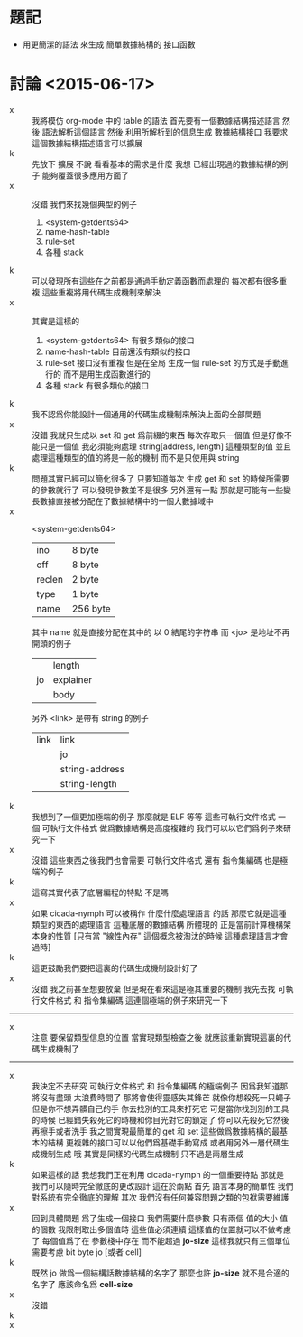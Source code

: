 * 題記
  * 用更簡潔的語法
    來生成 簡單數據結構的 接口函數
* 討論 <2015-06-17>
  - x ::
       我將模仿 org-mode 中的 table 的語法
       首先要有一個數據結構描述語言
       然後 語法解析這個語言
       然後 利用所解析到的信息生成 數據結構接口
       我要求這個數據結構描述語言可以擴展
  - k ::
       先放下 擴展 不說
       看看基本的需求是什麼
       我想
       已經出現過的數據結構的例子 能夠覆蓋很多應用方面了
  - x ::
       沒錯
       我們來找幾個典型的例子
    1. <system-getdents64>
    2. name-hash-table
    3. rule-set
    4. 各種 stack
  - k ::
       可以發現所有這些在之前都是通過手動定義函數而處理的
       每次都有很多重複
       這些重複將用代碼生成機制來解決
  - x ::
       其實是這樣的
    1. <system-getdents64>
       有很多類似的接口
    2. name-hash-table
       目前還沒有類似的接口
    3. rule-set
       接口沒有重複
       但是在全局 生成一個 rule-set 的方式是手動進行的
       而不是用生成函數進行的
    4. 各種 stack
       有很多類似的接口
  - k ::
       我不認爲你能設計一個通用的代碼生成機制來解決上面的全部問題
  - x ::
       沒錯
       我就只生成以 set 和 get 爲前綴的東西
       每次存取只一個值
       但是好像不能只是一個值
       我必須能夠處理 string[address, length] 這種類型的值
       並且處理這種類型的值的將是一般的機制
       而不是只使用與 string
  - k ::
       問題其實已經可以簡化很多了
       只要知道每次 生成 get 和 set 的時候所需要的參數就行了
       可以發現參數並不是很多
       另外還有一點
       那就是可能有一些變長數據直接被分配在了數據結構中的一個大數據域中
  - x ::
       <system-getdents64>
       | ino    | 8 byte   |
       | off    | 8 byte   |
       | reclen | 2 byte   |
       | type   | 1 byte   |
       | name   | 256 byte |
       其中 name 就是直接分配在其中的 以 0 結尾的字符串
       而 <jo> 是地址不再開頭的例子
       |    | length    |
       | jo | explainer |
       |    | body      |
       另外 <link> 是帶有 string 的例子
       | link | link           |
       |      | jo             |
       |      | string-address |
       |      | string-length  |
  - k ::
       我想到了一個更加極端的例子
       那麼就是 ELF 等等 這些可執行文件格式
       一個 可執行文件格式 做爲數據結構是高度複雜的
       我們可以以它們爲例子來研究一下
  - x ::
       沒錯
       這些東西之後我們也會需要
       可執行文件格式
       還有 指令集編碼 也是極端的例子
  - k ::
       這寫其實代表了底層編程的特點
       不是嗎
  - x ::
       如果 cicada-nymph 可以被稱作 什麼什麼處理語言 的話
       那麼它就是這種類型的東西的處理語言
       這種底層的數據結構 所體現的 正是當前計算機構架本身的性質
       [只有當 "線性內存" 這個概念被淘汰的時候 這種處理語言才會過時]
  - k ::
       這更鼓勵我們要把這裏的代碼生成機制設計好了
  - x ::
       沒錯
       我之前甚至想要放棄
       但是現在看來這是極其重要的機制
       我先去找
       可執行文件格式 和 指令集編碼
       這連個極端的例子來研究一下
  -----------------------------------
  - x ::
       注意
       要保留類型信息的位置
       當實現類型檢查之後
       就應該重新實現這裏的代碼生成機制了
  -----------------------------------
  - x ::
       我決定不去研究 可執行文件格式 和 指令集編碼 的極端例子
       因爲我知道那將沒有盡頭
       太浪費時間了
       那將會使得靈感失其鋒芒
       就像你想殺死一只蠅子
       但是你不想弄髒自己的手
       你去找別的工具來打死它
       可是當你找到別的工具的時候
       已經錯失殺死它的時機和你目光對它的鎖定了
       你可以先殺死它然後再擦手或者洗手
       我之間實現最簡單的 get 和 set
       這些做爲數據結構的最基本的結構
       更複雜的接口可以以他們爲基礎手動寫成
       或者用另外一層代碼生成機制生成
       哦
       其實是同樣的代碼生成機制
       只不過是兩層生成
  - k ::
       如果這樣的話
       我想我們正在利用 cicada-nymph 的一個重要特點
       那就是
       我們可以隨時完全徹底的更改設計
       這在於兩點
       首先
       語言本身的簡單性 我們對系統有完全徹底的理解
       其次
       我們沒有任何兼容問題之類的包袱需要維護
  - x ::
       回到具體問題
       爲了生成一個接口 我們需要什麼參數
       只有兩個
       值的大小
       值的個數
       我限制取出多個值時 這些值必須連續
       這樣值的位置就可以不做考慮了
       每個值爲了在 參數棧中存在 而不能超過 *jo-size*
       這樣我就只有三個單位需要考慮
       bit
       byte
       jo [或者 cell]
  - k ::
       既然 jo 做爲一個結構話數據結構的名字了
       那麼也許 *jo-size* 就不是合適的名字了
       應該命名爲 *cell-size*
  - x ::
       沒錯
  - k ::
  - x ::
